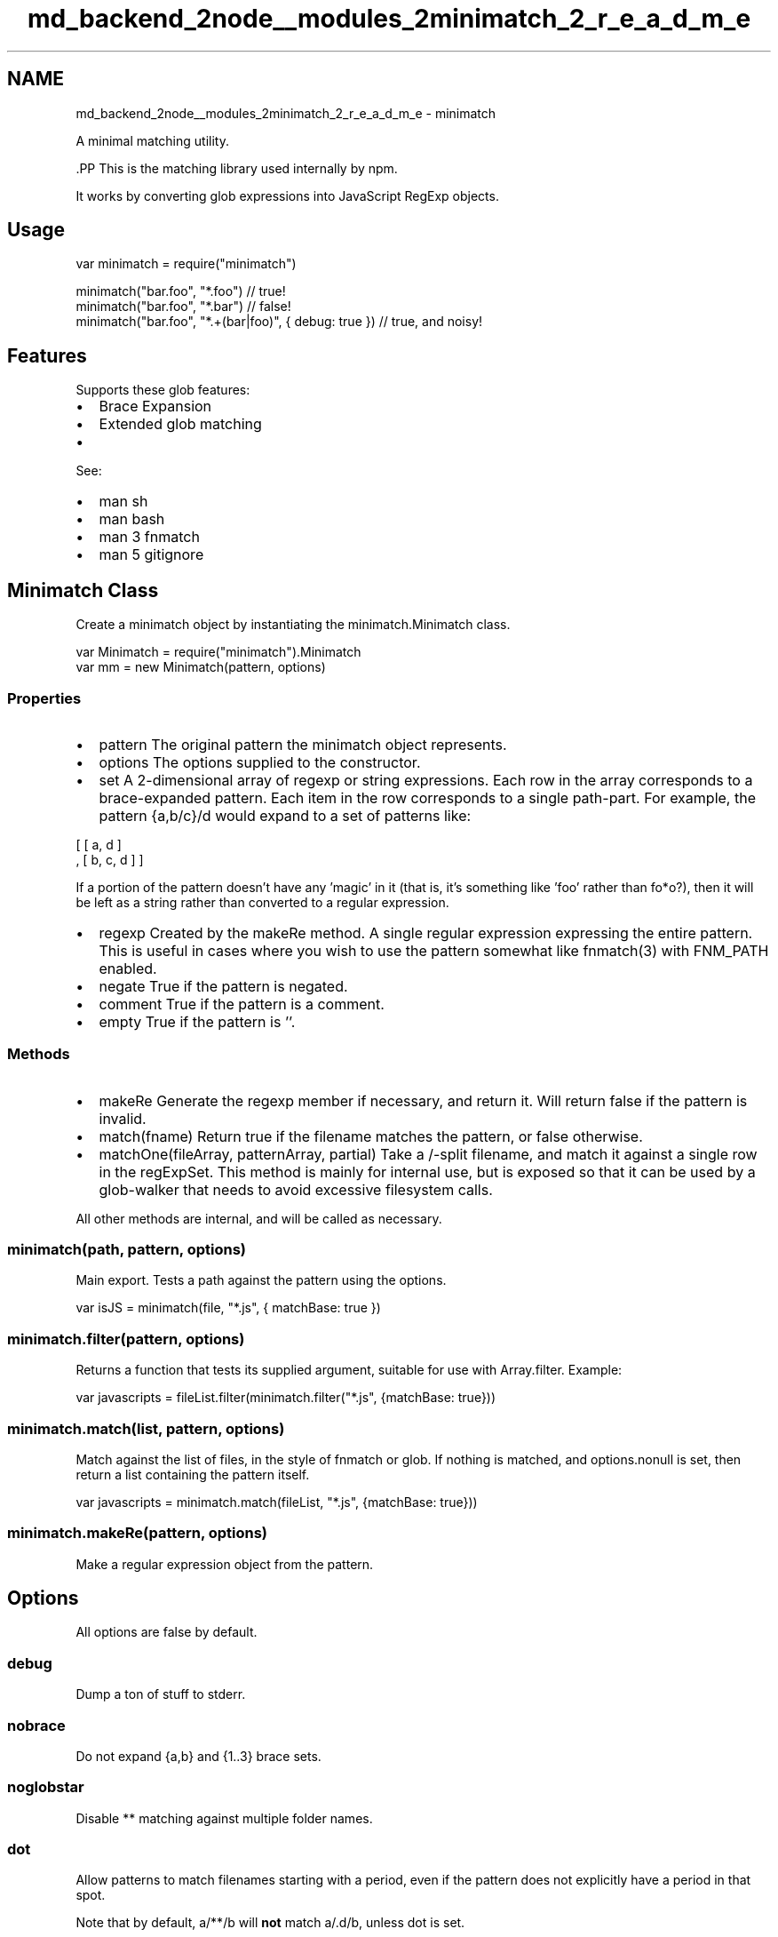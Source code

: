 .TH "md_backend_2node__modules_2minimatch_2_r_e_a_d_m_e" 3 "My Project" \" -*- nroff -*-
.ad l
.nh
.SH NAME
md_backend_2node__modules_2minimatch_2_r_e_a_d_m_e \- minimatch 
.PP
 A minimal matching utility\&.
.PP
\fR\fP.PP
This is the matching library used internally by npm\&.
.PP
It works by converting glob expressions into JavaScript \fRRegExp\fP objects\&.
.SH "Usage"
.PP
.PP
.nf
var minimatch = require("minimatch")

minimatch("bar\&.foo", "*\&.foo") // true!
minimatch("bar\&.foo", "*\&.bar") // false!
minimatch("bar\&.foo", "*\&.+(bar|foo)", { debug: true }) // true, and noisy!
.fi
.PP
.SH "Features"
.PP
Supports these glob features:
.PP
.IP "\(bu" 2
Brace Expansion
.IP "\(bu" 2
Extended glob matching
.IP "\(bu" 2
'Globstar' \fR**\fP matching
.PP
.PP
See:
.PP
.IP "\(bu" 2
\fRman sh\fP
.IP "\(bu" 2
\fRman bash\fP
.IP "\(bu" 2
\fRman 3 fnmatch\fP
.IP "\(bu" 2
\fRman 5 gitignore\fP
.PP
.SH "Minimatch Class"
.PP
Create a minimatch object by instantiating the \fRminimatch\&.Minimatch\fP class\&.
.PP
.PP
.nf
var Minimatch = require("minimatch")\&.Minimatch
var mm = new Minimatch(pattern, options)
.fi
.PP
.SS "Properties"
.IP "\(bu" 2
\fRpattern\fP The original pattern the minimatch object represents\&.
.IP "\(bu" 2
\fRoptions\fP The options supplied to the constructor\&.
.IP "\(bu" 2
\fRset\fP A 2-dimensional array of regexp or string expressions\&. Each row in the array corresponds to a brace-expanded pattern\&. Each item in the row corresponds to a single path-part\&. For example, the pattern \fR{a,b/c}/d\fP would expand to a set of patterns like: 
.PP
.nf
  [ [ a, d ]
  , [ b, c, d ] ]

.fi
.PP
 If a portion of the pattern doesn't have any 'magic' in it (that is, it's something like \fR'foo'\fP rather than \fRfo*o?\fP), then it will be left as a string rather than converted to a regular expression\&.
.IP "\(bu" 2
\fRregexp\fP Created by the \fRmakeRe\fP method\&. A single regular expression expressing the entire pattern\&. This is useful in cases where you wish to use the pattern somewhat like \fRfnmatch(3)\fP with \fRFNM_PATH\fP enabled\&.
.IP "\(bu" 2
\fRnegate\fP True if the pattern is negated\&.
.IP "\(bu" 2
\fRcomment\fP True if the pattern is a comment\&.
.IP "\(bu" 2
\fRempty\fP True if the pattern is \fR''\fP\&.
.PP
.SS "Methods"
.IP "\(bu" 2
\fRmakeRe\fP Generate the \fRregexp\fP member if necessary, and return it\&. Will return \fRfalse\fP if the pattern is invalid\&.
.IP "\(bu" 2
\fRmatch(fname)\fP Return true if the filename matches the pattern, or false otherwise\&.
.IP "\(bu" 2
\fRmatchOne(fileArray, patternArray, partial)\fP Take a \fR/\fP-split filename, and match it against a single row in the \fRregExpSet\fP\&. This method is mainly for internal use, but is exposed so that it can be used by a glob-walker that needs to avoid excessive filesystem calls\&.
.PP
.PP
All other methods are internal, and will be called as necessary\&.
.SS "minimatch(path, pattern, options)"
Main export\&. Tests a path against the pattern using the options\&.
.PP
.PP
.nf
var isJS = minimatch(file, "*\&.js", { matchBase: true })
.fi
.PP
.SS "minimatch\&.filter(pattern, options)"
Returns a function that tests its supplied argument, suitable for use with \fRArray\&.filter\fP\&. Example:
.PP
.PP
.nf
var javascripts = fileList\&.filter(minimatch\&.filter("*\&.js", {matchBase: true}))
.fi
.PP
.SS "minimatch\&.match(list, pattern, options)"
Match against the list of files, in the style of fnmatch or glob\&. If nothing is matched, and options\&.nonull is set, then return a list containing the pattern itself\&.
.PP
.PP
.nf
var javascripts = minimatch\&.match(fileList, "*\&.js", {matchBase: true}))
.fi
.PP
.SS "minimatch\&.makeRe(pattern, options)"
Make a regular expression object from the pattern\&.
.SH "Options"
.PP
All options are \fRfalse\fP by default\&.
.SS "debug"
Dump a ton of stuff to stderr\&.
.SS "nobrace"
Do not expand \fR{a,b}\fP and \fR{1\&.\&.3}\fP brace sets\&.
.SS "noglobstar"
Disable \fR**\fP matching against multiple folder names\&.
.SS "dot"
Allow patterns to match filenames starting with a period, even if the pattern does not explicitly have a period in that spot\&.
.PP
Note that by default, \fRa/**/b\fP will \fBnot\fP match \fRa/\&.d/b\fP, unless \fRdot\fP is set\&.
.SS "noext"
Disable 'extglob' style patterns like \fR+(a|b)\fP\&.
.SS "nocase"
Perform a case-insensitive match\&.
.SS "nonull"
When a match is not found by \fRminimatch\&.match\fP, return a list containing the pattern itself if this option is set\&. When not set, an empty list is returned if there are no matches\&.
.SS "matchBase"
If set, then patterns without slashes will be matched against the basename of the path if it contains slashes\&. For example, \fRa?b\fP would match the path \fR/xyz/123/acb\fP, but not \fR/xyz/acb/123\fP\&.
.SS "nocomment"
Suppress the behavior of treating \fR#\fP at the start of a pattern as a comment\&.
.SS "nonegate"
Suppress the behavior of treating a leading \fR!\fP character as negation\&.
.SS "flipNegate"
Returns from negate expressions the same as if they were not negated\&. (Ie, true on a hit, false on a miss\&.)
.SS "partial"
Compare a partial path to a pattern\&. As long as the parts of the path that are present are not contradicted by the pattern, it will be treated as a match\&. This is useful in applications where you're walking through a folder structure, and don't yet have the full path, but want to ensure that you do not walk down paths that can never be a match\&.
.PP
For example,
.PP
.PP
.nf
minimatch('/a/b', '/a/*/c/d', { partial: true })  // true, might be /a/b/c/d
minimatch('/a/b', '/**/d', { partial: true })     // true, might be /a/b/\&.\&.\&./d
minimatch('/x/y/z', '/a/**/z', { partial: true }) // false, because x !== a
.fi
.PP
.SS "allowWindowsEscape"
Windows path separator \fR\\\fP is by default converted to \fR/\fP, which prohibits the usage of \fR\\\fP as a escape character\&. This flag skips that behavior and allows using the escape character\&.
.SH "Comparisons to other fnmatch/glob implementations"
.PP
While strict compliance with the existing standards is a worthwhile goal, some discrepancies exist between minimatch and other implementations, and are intentional\&.
.PP
If the pattern starts with a \fR!\fP character, then it is negated\&. Set the \fRnonegate\fP flag to suppress this behavior, and treat leading \fR!\fP characters normally\&. This is perhaps relevant if you wish to start the pattern with a negative extglob pattern like \fR!(a|B)\fP\&. Multiple \fR!\fP characters at the start of a pattern will negate the pattern multiple times\&.
.PP
If a pattern starts with \fR#\fP, then it is treated as a comment, and will not match anything\&. Use \fR\\#\fP to match a literal \fR#\fP at the start of a line, or set the \fRnocomment\fP flag to suppress this behavior\&.
.PP
The double-star character \fR**\fP is supported by default, unless the \fRnoglobstar\fP flag is set\&. This is supported in the manner of bsdglob and bash 4\&.1, where \fR**\fP only has special significance if it is the only thing in a path part\&. That is, \fRa/**/b\fP will match \fRa/x/y/b\fP, but \fRa/**b\fP will not\&.
.PP
If an escaped pattern has no matches, and the \fRnonull\fP flag is set, then minimatch\&.match returns the pattern as-provided, rather than interpreting the character escapes\&. For example, \fRminimatch\&.match([], '\\\\*a\\\\?')\fP will return \fR'\\\\*a\\\\?'\fP rather than \fR'*a?'\fP\&. This is akin to setting the \fRnullglob\fP option in bash, except that it does not resolve escaped pattern characters\&.
.PP
If brace expansion is not disabled, then it is performed before any other interpretation of the glob pattern\&. Thus, a pattern like \fR+(a|{b),c)}\fP, which would not be valid in bash or zsh, is expanded \fBfirst\fP into the set of \fR+(a|b)\fP and \fR+(a|c)\fP, and those patterns are checked for validity\&. Since those two are valid, matching proceeds\&. 
